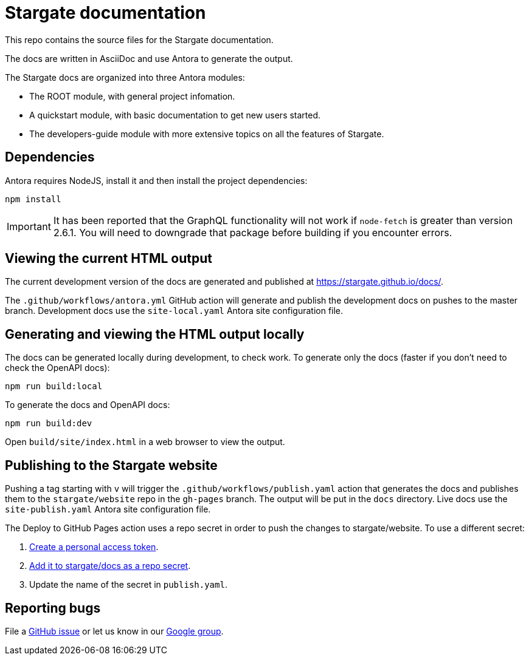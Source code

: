 = Stargate documentation

This repo contains the source files for the Stargate documentation.

The docs are written in AsciiDoc and use Antora to generate the output.

The Stargate docs are organized into three Antora modules:

* The ROOT module, with general project infomation.
* A quickstart module, with basic documentation to get new users started.
* The developers-guide module with more extensive topics on all the features of Stargate.

== Dependencies

Antora requires NodeJS, install it and then install the project dependencies:

[source,bash]
----
npm install
----

[IMPORTANT]
====
It has been reported that the GraphQL functionality will not work if `node-fetch` is greater than
version 2.6.1. You will need to downgrade that package before building if you encounter errors.
====

== Viewing the current HTML output

The current development version of the docs are generated and published at https://stargate.github.io/docs/.

The `.github/workflows/antora.yml` GitHub action will generate and publish the development docs on pushes to the master branch. Development docs use the `site-local.yaml` Antora site configuration file.

== Generating and viewing the HTML output locally

The docs can be generated locally during development, to check work. 
To generate only the docs (faster if you don't need to check the OpenAPI docs):

[source,bash]
----
npm run build:local
----

To generate the docs and OpenAPI docs:

[source,bash]
----
npm run build:dev
----

Open `build/site/index.html` in a web browser to view the output.

== Publishing to the Stargate website

Pushing a tag starting with `v` will trigger the `.github/workflows/publish.yaml` action that generates the docs and publishes them to the `stargate/website` repo in the `gh-pages` branch. The output will be put in the `docs` directory. Live docs use the `site-publish.yaml` Antora site configuration file.

The Deploy to GitHub Pages action uses a repo secret in order to push the changes to stargate/website.
To use a different secret:

. https://help.github.com/en/github/authenticating-to-github/creating-a-personal-access-token-for-the-command-line#creating-a-token[Create a personal access token].
. https://help.github.com/en/actions/automating-your-workflow-with-github-actions/creating-and-using-encrypted-secrets#creating-encrypted-secrets[Add it to stargate/docs as a repo secret].
. Update the name of the secret in `publish.yaml`.

== Reporting bugs

File a https://github.com/stargate/docs/issues[GitHub issue] or let us know in our https://groups.google.com/a/lists.stargate.io/g/stargate-users[Google group].
